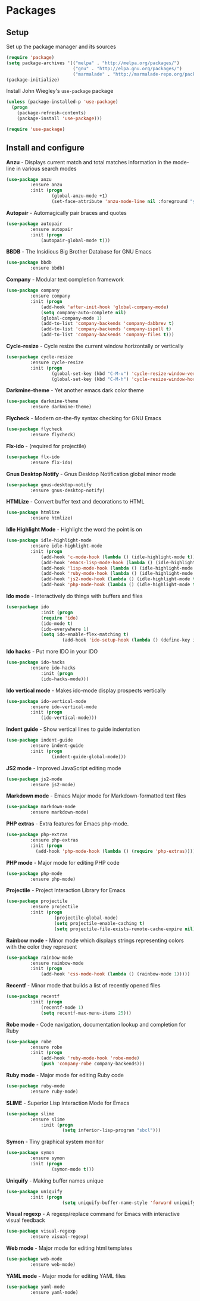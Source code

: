 * Packages

** Setup

Set up the package manager and its sources

#+begin_src emacs-lisp
(require 'package)
(setq package-archives '(("melpa" . "http://melpa.org/packages/")
                         ("gnu" . "http://elpa.gnu.org/packages/")
                         ("marmalade" . "http://marmalade-repo.org/packages/")))
(package-initialize)
#+end_src

Install John Wiegley's =use-package= package

#+begin_src emacs-lisp
(unless (package-installed-p 'use-package)
  (progn
    (package-refresh-contents)
    (package-install 'use-package)))

(require 'use-package)
#+end_src

** Install and configure

*Anzu* - Displays current match and total matches information in the mode-line in various search modes

#+begin_src emacs-lisp
(use-package anzu
         :ensure anzu
         :init (progn
                 (global-anzu-mode +1)
                 (set-face-attribute 'anzu-mode-line nil :foreground "yellow" :weight 'bold)))
#+end_src

*Autopair* - Automagically pair braces and quotes

#+begin_src emacs-lisp
(use-package autopair
         :ensure autopair
         :init (progn
             (autopair-global-mode t)))
#+end_src

*BBDB* - The Insidious Big Brother Database for GNU Emacs

#+begin_src emacs-lisp
(use-package bbdb
         :ensure bbdb)
#+end_src

*Company* - Modular text completion framework

#+begin_src emacs-lisp
(use-package company
         :ensure company
         :init (progn
             (add-hook 'after-init-hook 'global-company-mode)
             (setq company-auto-complete nil)
             (global-company-mode 1)
             (add-to-list 'company-backends 'company-dabbrev t)
             (add-to-list 'company-backends 'company-ispell t)
             (add-to-list 'company-backends 'company-files t)))
#+end_src

*Cycle-resize* - Cycle resize the current window horizontally or vertically

#+begin_src emacs-lisp
(use-package cycle-resize
         :ensure cycle-resize
         :init (progn
                 (global-set-key (kbd "C-M-v") 'cycle-resize-window-vertically)
                 (global-set-key (kbd "C-M-h") 'cycle-resize-window-horizontally)))
#+end_src

*Darkmine-theme* - Yet another emacs dark color theme

#+begin_src emacs-lisp
(use-package darkmine-theme
         :ensure darkmine-theme)
#+end_src

*Flycheck* - Modern on-the-fly syntax checking for GNU Emacs

#+begin_src emacs-lisp
(use-package flycheck
         :ensure flycheck)
#+end_src

*Flx-ido* - (required for projectile)

#+begin_src emacs-lisp
(use-package flx-ido
         :ensure flx-ido)
#+end_src

*Gnus Desktop Notify* - Gnus Desktop Notification global minor mode

#+begin_src emacs-lisp
(use-package gnus-desktop-notify
         :ensure gnus-desktop-notify)
#+end_src

*HTMLize* - Convert buffer text and decorations to HTML

#+begin_src emacs-lisp
(use-package htmlize
         :ensure htmlize)
#+end_src

*Idle Highlight Mode* - Highlight the word the point is on

#+begin_src emacs-lisp
(use-package idle-highlight-mode
         :ensure idle-highlight-mode
         :init (progn
             (add-hook 'c-mode-hook (lambda () (idle-highlight-mode t)))
             (add-hook 'emacs-lisp-mode-hook (lambda () (idle-highlight-mode t)))
             (add-hook 'lisp-mode-hook (lambda () (idle-highlight-mode t)))
             (add-hook 'ruby-mode-hook (lambda () (idle-highlight-mode t)))
             (add-hook 'js2-mode-hook (lambda () (idle-highlight-mode t)))
             (add-hook 'php-mode-hook (lambda () (idle-highlight-mode t)))))
#+end_src

*Ido mode* - Interactively do things with buffers and files

#+begin_src emacs-lisp
(use-package ido
             :init (progn
             (require 'ido)
             (ido-mode t)
             (ido-everywhere 1)
             (setq ido-enable-flex-matching t)
                     (add-hook 'ido-setup-hook (lambda () (define-key ido-completion-map [tab] 'ido-complete)))))
#+end_src

*Ido hacks* - Put more IDO in your IDO

#+begin_src emacs-lisp
(use-package ido-hacks
         :ensure ido-hacks
             :init (progn
             (ido-hacks-mode)))
#+end_src

*Ido vertical mode* - Makes ido-mode display prospects vertically

#+begin_src emacs-lisp
(use-package ido-vertical-mode
         :ensure ido-vertical-mode
         :init (progn
             (ido-vertical-mode)))
#+end_src

*Indent guide* - Show vertical lines to guide indentation

#+begin_src emacs-lisp
(use-package indent-guide
         :ensure indent-guide
         :init (progn
                 (indent-guide-global-mode)))
#+end_src

*JS2 mode* - Improved JavaScript editing mode

#+begin_src emacs-lisp
(use-package js2-mode
         :ensure js2-mode)
#+end_src

*Markdown mode* - Emacs Major mode for Markdown-formatted text files

#+begin_src emacs-lisp
(use-package markdown-mode
         :ensure markdown-mode)
#+end_src

*PHP extras* - Extra features for Emacs php-mode.

#+begin_src emacs-lisp
(use-package php-extras
         :ensure php-extras
         :init (progn
           (add-hook 'php-mode-hook (lambda () (require 'php-extras)))))
#+end_src

*PHP mode* - Major mode for editing PHP code

#+begin_src emacs-lisp
(use-package php-mode
         :ensure php-mode)
#+end_src

*Projectile* - Project Interaction Library for Emacs

#+begin_src emacs-lisp
(use-package projectile
         :ensure projectile
         :init (progn
                  (projectile-global-mode)
                  (setq projectile-enable-caching t)
                  (setq projectile-file-exists-remote-cache-expire nil)))
#+end_src

*Rainbow mode* - Minor mode which displays strings representing colors with the color they represent

#+begin_src emacs-lisp
(use-package rainbow-mode
         :ensure rainbow-mode
         :init (progn
             (add-hook 'css-mode-hook (lambda () (rainbow-mode 1)))))
#+end_src

*Recentf* - Minor mode that builds a list of recently opened files

#+begin_src emacs-lisp
(use-package recentf
         :init (progn
             (recentf-mode 1)
             (setq recentf-max-menu-items 25)))
#+end_src

*Robe mode* - Code navigation, documentation lookup and completion for Ruby

#+begin_src emacs-lisp
(use-package robe
         :ensure robe
         :init (progn
             (add-hook 'ruby-mode-hook 'robe-mode)
             (push 'company-robe company-backends)))
#+end_src

*Ruby mode* - Major mode for editing Ruby code

#+begin_src emacs-lisp
(use-package ruby-mode
         :ensure ruby-mode)
#+end_src

*SLIME* - Superior Lisp Interaction Mode for Emacs

#+begin_src emacs-lisp
(use-package slime
         :ensure slime
             :init (progn
                     (setq inferior-lisp-program "sbcl")))
#+end_src

*Symon* - Tiny graphical system monitor

#+begin_src emacs-lisp
(use-package symon
         :ensure symon
         :init (progn
                 (symon-mode t)))
#+end_src

*Uniquify* - Making buffer names unique

#+begin_src emacs-lisp
(use-package uniquify
         :init (progn
                     (setq uniquify-buffer-name-style 'forward uniquify-separator "/")))
#+end_src

*Visual regexp* - A regexp/replace command for Emacs with interactive visual feedback

#+begin_src emacs-lisp
(use-package visual-regexp
         :ensure visual-regexp)
#+end_src

*Web mode* - Major mode for editing html templates

#+begin_src emacs-lisp
(use-package web-mode
         :ensure web-mode)
#+end_src

*YAML mode* - Major mode for editing YAML files

#+begin_src emacs-lisp
(use-package yaml-mode
         :ensure yaml-mode)
#+end_src
